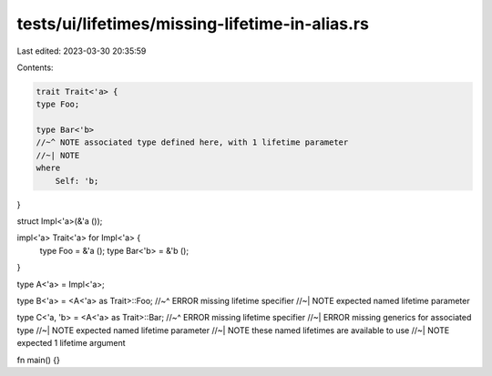 tests/ui/lifetimes/missing-lifetime-in-alias.rs
===============================================

Last edited: 2023-03-30 20:35:59

Contents:

.. code-block:: rs

    trait Trait<'a> {
    type Foo;

    type Bar<'b>
    //~^ NOTE associated type defined here, with 1 lifetime parameter
    //~| NOTE
    where
        Self: 'b;
}

struct Impl<'a>(&'a ());

impl<'a> Trait<'a> for Impl<'a> {
    type Foo = &'a ();
    type Bar<'b> = &'b ();
}

type A<'a> = Impl<'a>;

type B<'a> = <A<'a> as Trait>::Foo;
//~^ ERROR missing lifetime specifier
//~| NOTE expected named lifetime parameter

type C<'a, 'b> = <A<'a> as Trait>::Bar;
//~^ ERROR missing lifetime specifier
//~| ERROR missing generics for associated type
//~| NOTE expected named lifetime parameter
//~| NOTE these named lifetimes are available to use
//~| NOTE expected 1 lifetime argument

fn main() {}


